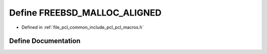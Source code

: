 .. _exhale_define_pcl__macros_8h_1a11dd6a3c68dfe6041bdb7eb99a9b0320:

Define FREEBSD_MALLOC_ALIGNED
=============================

- Defined in :ref:`file_pcl_common_include_pcl_pcl_macros.h`


Define Documentation
--------------------


.. doxygendefine:: FREEBSD_MALLOC_ALIGNED

